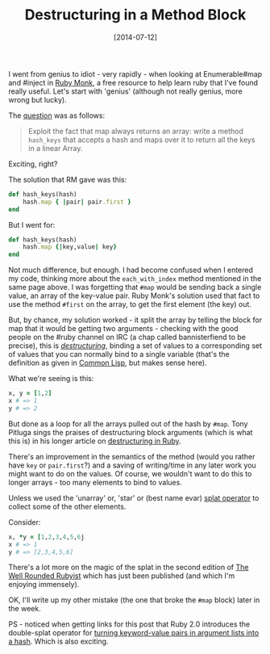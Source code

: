 #+TITLE: Destructuring in a Method Block

#+DATE: [2014-07-12]

I went from genius to idiot - very rapidly - when looking at
Enumerable#map and #inject in [[https://rubymonk.com/][Ruby Monk]], a
free resource to help learn ruby that I've found really useful. Let's
start with 'genius' (although not really genius, more wrong but lucky).

The
[[https://rubymonk.com/learning/books/4-ruby-primer-ascent/chapters/44-collections/lessons/98-iterate-filtrate-and-transform#solution4313][question]]
was as follows:

#+BEGIN_QUOTE
  Exploit the fact that map always returns an array: write a method
  =hash_keys= that accepts a hash and maps over it to return all the
  keys in a linear Array.
#+END_QUOTE

Exciting, right?

The solution that RM gave was this:

#+BEGIN_SRC ruby
  def hash_keys(hash)
      hash.map { |pair| pair.first }
  end
#+END_SRC

But I went for:

#+BEGIN_SRC ruby
  def hash_keys(hash)
      hash.map {|key,value| key}
  end
#+END_SRC

Not much difference, but enough. I had become confused when I entered my
code, thinking more about the =each_with_index= method mentioned in the
same page above. I was forgetting that =#map= would be sending back a
single value, an array of the key-value pair. Ruby Monk's solution used
that fact to use the method =#first= on the array, to get the first
element (the key) out.

But, by chance, my solution worked - it split the array by telling the
block for map that it would be getting two arguments - checking with the
good people on the #ruby channel on IRC (a chap called bannisterfiend to
be precise), this is
[[http://tony.pitluga.com/2011/08/08/destructuring-with-ruby.html][/destructuring/]],
binding a set of values to a corresponding set of values that you can
normally bind to a single variable (that's the definition as given in
[[http://www.cs.cmu.edu/Groups/AI/html/cltl/clm/node252.html][Common
Lisp]], but makes sense here).

What we're seeing is this:

#+BEGIN_SRC ruby
  x, y = [1,2]
  x # => 1
  y # => 2
#+END_SRC

But done as a loop for all the arrays pulled out of the hash by =#map=.
Tony Pitluga sings the praises of destructuring block arguments (which
is what this is) in his longer article on
[[http://tony.pitluga.com/2011/08/08/destructuring-with-ruby.html][destructuring
in Ruby]].

There's an improvement in the semantics of the method (would you rather
have =key= or =pair.first=?) and a saving of writing/time in any later
work you might want to do on the values. Of course, we wouldn't want to
do this to longer arrays - too many elements to bind to values.

Unless we used the 'unarray' or, 'star' or (best name evar)
[[http://endofline.wordpress.com/2011/01/21/the-strange-ruby-splat/][splat
operator]] to collect some of the other elements.

Consider:

#+BEGIN_SRC ruby
  x, *y = [1,2,3,4,5,6j
  x # => 1
  y # => [2,3,4,5,6]
#+END_SRC

There's a lot more on the magic of the splat in the second edition of
[[http://www.manning.com/black2/][The Well Rounded Rubyist]] which has
just been published (and which I'm enjoying immensely).

OK, I'll write up my other mistake (the one that broke the =#map= block)
later in the week.

PS - noticed when getting links for this post that Ruby 2.0 introduces
the double-splat operator for
[[http://stackoverflow.com/questions/18289152/what-does-double-splat-operators-do-in-ruby][turning
keyword-value pairs in argument lists into a hash]]. Which is also
exciting.
